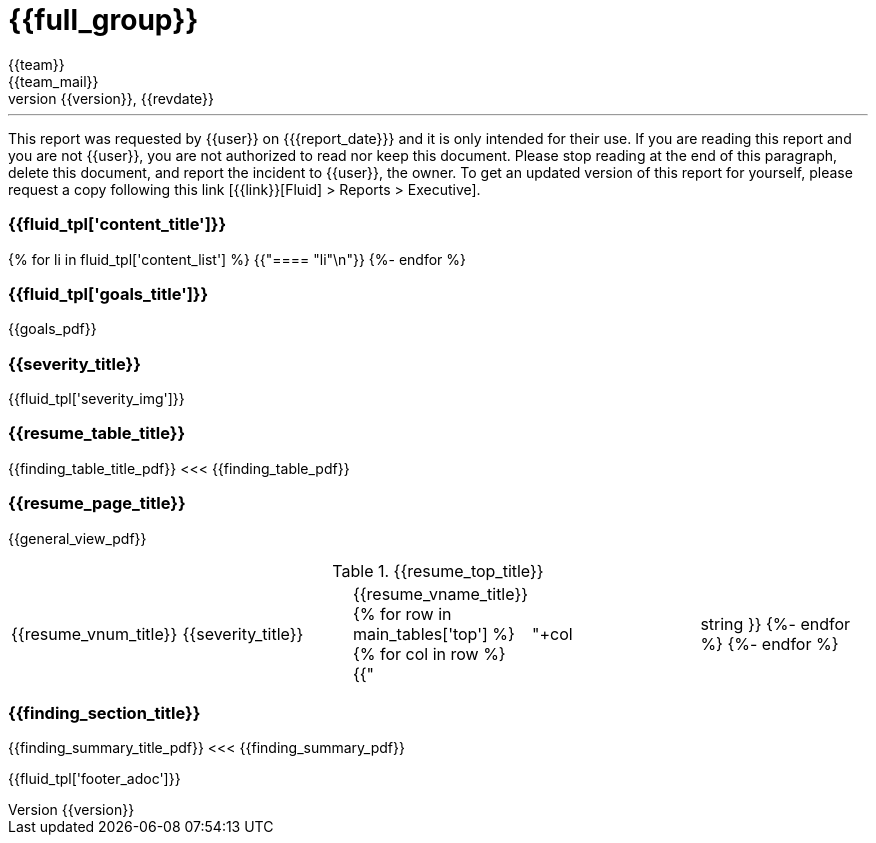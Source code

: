 = {{full_group}}
:lang:		{{lang}}
:author:	{{team}}
:email:		{{team_mail}}
:date: 	    {{report_date}}
:language:	python
:revnumber:	{{version}}
:revdate:	{{revdate}}
:revmark:	Versión inicial


'''


This report was requested by {{user}} on {{date}} and it is only intended for their use.
If you are reading this report and you are not {{user}}, you are not authorized to read nor keep this document. Please stop reading at the end of this paragraph, delete this document, and report the incident to {{user}}, the owner. To get an updated version of this report for yourself, please request a copy following this link [{{link}}[Fluid] > Reports > Executive].


//Primera pagina - Contenido
<<<
=== {{fluid_tpl['content_title']}}
{% for li in fluid_tpl['content_list'] %}
{{"==== "+li+"\n"}}
{%- endfor %}

//Segunda pagina - Objetivos
<<<
[%notitle]
=== {{fluid_tpl['goals_title']}}
{{goals_pdf}}

//Tercera pagina - Explicacion severity
<<<
=== {{severity_title}}
{{fluid_tpl['severity_img']}}

//Cuarta pagina - Tabla de hallazgos
<<<
[%notitle]
=== {{resume_table_title}}
{{finding_table_title_pdf}}
<<<
{{finding_table_pdf}}

//Quinta pagina - Vista general
<<<
[%notitle]
=== {{resume_page_title}}
{{general_view_pdf}}

//Sexta pagina - Vista general
<<<
.{{resume_top_title}}
|===
|{{resume_vnum_title}}|{{severity_title}}|{{resume_vname_title}}
{% for row in main_tables['top'] %}
    {% for col in row %}
        {{"| "+col|string }}
    {%-  endfor %}
{%- endfor %}
|===

//Septima en adelante - Resumen hallazgos
<<<
[%notitle]
=== {{finding_section_title}}
{{finding_summary_title_pdf}}
<<<
{{finding_summary_pdf}}

<<<
{{fluid_tpl['footer_adoc']}}
